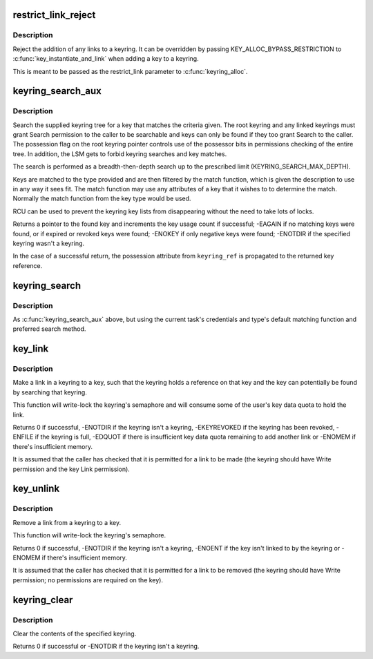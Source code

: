 .. -*- coding: utf-8; mode: rst -*-
.. src-file: security/keys/keyring.c

.. _`restrict_link_reject`:

restrict_link_reject
====================

.. c:function:: int restrict_link_reject(struct key *keyring, const struct key_type *type, const union key_payload *payload)

    Give -EPERM to restrict link

    :param struct key \*keyring:
        The keyring being added to.

    :param const struct key_type \*type:
        The type of key being added.

    :param const union key_payload \*payload:
        The payload of the key intended to be added.

.. _`restrict_link_reject.description`:

Description
-----------

Reject the addition of any links to a keyring.  It can be overridden by
passing KEY_ALLOC_BYPASS_RESTRICTION to \ :c:func:`key_instantiate_and_link`\  when
adding a key to a keyring.

This is meant to be passed as the restrict_link parameter to
\ :c:func:`keyring_alloc`\ .

.. _`keyring_search_aux`:

keyring_search_aux
==================

.. c:function:: key_ref_t keyring_search_aux(key_ref_t keyring_ref, struct keyring_search_context *ctx)

    Search a keyring tree for a key matching some criteria

    :param key_ref_t keyring_ref:
        A pointer to the keyring with possession indicator.

    :param struct keyring_search_context \*ctx:
        The keyring search context.

.. _`keyring_search_aux.description`:

Description
-----------

Search the supplied keyring tree for a key that matches the criteria given.
The root keyring and any linked keyrings must grant Search permission to the
caller to be searchable and keys can only be found if they too grant Search
to the caller. The possession flag on the root keyring pointer controls use
of the possessor bits in permissions checking of the entire tree.  In
addition, the LSM gets to forbid keyring searches and key matches.

The search is performed as a breadth-then-depth search up to the prescribed
limit (KEYRING_SEARCH_MAX_DEPTH).

Keys are matched to the type provided and are then filtered by the match
function, which is given the description to use in any way it sees fit.  The
match function may use any attributes of a key that it wishes to to
determine the match.  Normally the match function from the key type would be
used.

RCU can be used to prevent the keyring key lists from disappearing without
the need to take lots of locks.

Returns a pointer to the found key and increments the key usage count if
successful; -EAGAIN if no matching keys were found, or if expired or revoked
keys were found; -ENOKEY if only negative keys were found; -ENOTDIR if the
specified keyring wasn't a keyring.

In the case of a successful return, the possession attribute from
\ ``keyring_ref``\  is propagated to the returned key reference.

.. _`keyring_search`:

keyring_search
==============

.. c:function:: key_ref_t keyring_search(key_ref_t keyring, struct key_type *type, const char *description)

    Search the supplied keyring tree for a matching key

    :param key_ref_t keyring:
        The root of the keyring tree to be searched.

    :param struct key_type \*type:
        The type of keyring we want to find.

    :param const char \*description:
        The name of the keyring we want to find.

.. _`keyring_search.description`:

Description
-----------

As \ :c:func:`keyring_search_aux`\  above, but using the current task's credentials and
type's default matching function and preferred search method.

.. _`key_link`:

key_link
========

.. c:function:: int key_link(struct key *keyring, struct key *key)

    Link a key to a keyring

    :param struct key \*keyring:
        The keyring to make the link in.

    :param struct key \*key:
        The key to link to.

.. _`key_link.description`:

Description
-----------

Make a link in a keyring to a key, such that the keyring holds a reference
on that key and the key can potentially be found by searching that keyring.

This function will write-lock the keyring's semaphore and will consume some
of the user's key data quota to hold the link.

Returns 0 if successful, -ENOTDIR if the keyring isn't a keyring,
-EKEYREVOKED if the keyring has been revoked, -ENFILE if the keyring is
full, -EDQUOT if there is insufficient key data quota remaining to add
another link or -ENOMEM if there's insufficient memory.

It is assumed that the caller has checked that it is permitted for a link to
be made (the keyring should have Write permission and the key Link
permission).

.. _`key_unlink`:

key_unlink
==========

.. c:function:: int key_unlink(struct key *keyring, struct key *key)

    Unlink the first link to a key from a keyring.

    :param struct key \*keyring:
        The keyring to remove the link from.

    :param struct key \*key:
        The key the link is to.

.. _`key_unlink.description`:

Description
-----------

Remove a link from a keyring to a key.

This function will write-lock the keyring's semaphore.

Returns 0 if successful, -ENOTDIR if the keyring isn't a keyring, -ENOENT if
the key isn't linked to by the keyring or -ENOMEM if there's insufficient
memory.

It is assumed that the caller has checked that it is permitted for a link to
be removed (the keyring should have Write permission; no permissions are
required on the key).

.. _`keyring_clear`:

keyring_clear
=============

.. c:function:: int keyring_clear(struct key *keyring)

    Clear a keyring

    :param struct key \*keyring:
        The keyring to clear.

.. _`keyring_clear.description`:

Description
-----------

Clear the contents of the specified keyring.

Returns 0 if successful or -ENOTDIR if the keyring isn't a keyring.

.. This file was automatic generated / don't edit.

